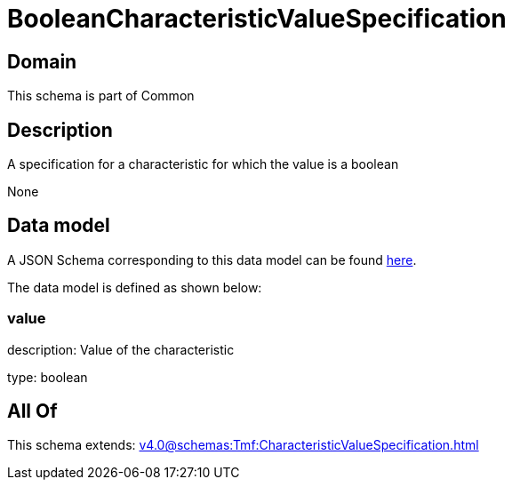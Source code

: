 = BooleanCharacteristicValueSpecification

[#domain]
== Domain

This schema is part of Common

[#description]
== Description

A specification for a characteristic for which the value is a boolean

None

[#data_model]
== Data model

A JSON Schema corresponding to this data model can be found https://tmforum.org[here].

The data model is defined as shown below:


=== value
description: Value of the characteristic

type: boolean


[#all_of]
== All Of

This schema extends: xref:v4.0@schemas:Tmf:CharacteristicValueSpecification.adoc[]

